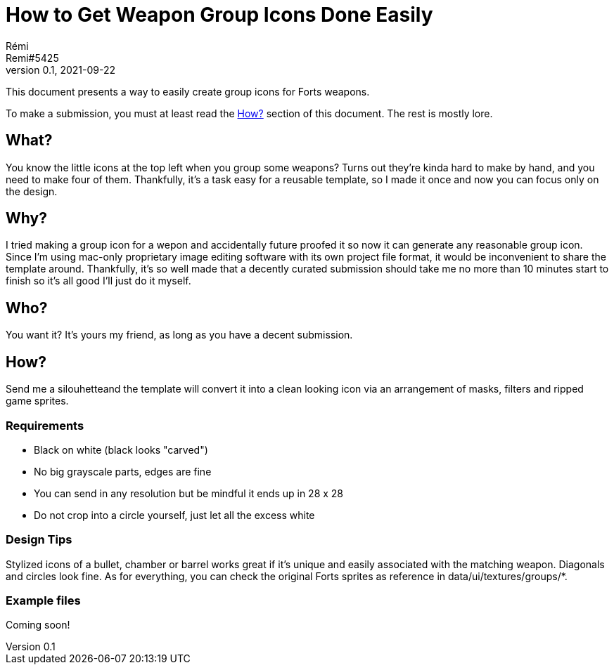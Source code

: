= How to Get Weapon Group Icons Done Easily
Rémi <Remi#5425>
v0.1, 2021-09-22

This document presents a way to easily create group icons for Forts weapons.

To make a submission, you must at least read the <<How?>> section of this document. The rest is mostly lore.

== What?

You know the little icons at the top left when you group some weapons? Turns out they're kinda hard to make by hand, and you need to make four of them. Thankfully, it's a task easy for a reusable template, so I made it once and now you can focus only on the design.

== Why?

I tried making a group icon for a wepon and accidentally future proofed it so now it can generate any reasonable group icon. Since I'm using mac-only proprietary image editing software with its own project file format, it would be inconvenient to share the template around. Thankfully, it's so well made that a decently curated submission should take me no more than 10 minutes start to finish so it's all good I'll just do it myself.

== Who?

You want it? It's yours my friend, as long as you have a decent submission.

== How?

Send me a silouhetteand the template will convert it into a clean looking icon via an arrangement of masks, filters and ripped game sprites.

=== Requirements

* Black on white (black looks "carved")
* No big grayscale parts, edges are fine
* You can send in any resolution but be mindful it ends up in 28 x 28
* Do not crop into a circle yourself, just let all the excess white

=== Design Tips

Stylized icons of a bullet, chamber or barrel works great if it's unique and easily associated with the matching weapon. Diagonals and circles look fine. As for everything, you can check the original Forts sprites as reference in data/ui/textures/groups/*.

=== Example files

Coming soon!
